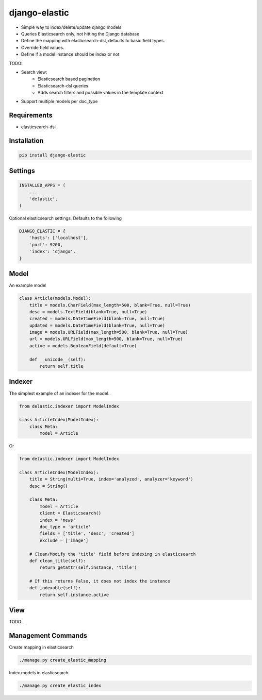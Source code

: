 django-elastic
==============

* Simple way to index/delete/update django models
* Queries Elasticsearch only, not hitting the Django database
* Define the mapping with elasticsearch-dsl, defaults to basic field types.
* Override field values.
* Define if a model instance should be index or not


TODO:

* Search view:
    * Elasticsearch based pagination
    * Elasticsearch-dsl queries
    * Adds search filters and possible values in the template context

* Support multiple models per doc_type



Requirements
------------

* elasticsearch-dsl


Installation
------------

.. code-block:: bash

    pip install django-elastic


Settings
--------

.. code-block:: python

    INSTALLED_APPS = (
        ...
        'delastic',
    )

Optional elasticsearch settings, Defaults to the following


.. code-block:: python

    DJANGO_ELASTIC = {
        'hosts': ['localhost'],
        'port': 9200,
        'index': 'django',
    }


Model
-----

An example model

.. code-block:: python

    class Article(models.Model):
        title = models.CharField(max_length=500, blank=True, null=True)
        desc = models.TextField(blank=True, null=True)
        created = models.DateTimeField(blank=True, null=True)
        updated = models.DateTimeField(blank=True, null=True)
        image = models.URLField(max_length=500, blank=True, null=True)
        url = models.URLField(max_length=500, blank=True, null=True)
        active = models.BooleanField(default=True)

        def __unicode__(self):
            return self.title


Indexer
-------


The simplest example of an indexer for the model.

.. code-block:: python

    from delastic.indexer import ModelIndex

    class ArticleIndex(ModelIndex):
        class Meta:
            model = Article

Or

.. code-block:: python

    from delastic.indexer import ModelIndex

    class ArticleIndex(ModelIndex):
        title = String(multi=True, index='analyzed', analyzer='keyword')
        desc = String()

        class Meta:
            model = Article
            client = Elasticsearch()
            index = 'news'
            doc_type = 'article'
            fields = ['title', 'desc', 'created']
            exclude = ['image']

        # Clean/Modify the 'title' field before indexing in elasticsearch
        def clean_title(self):
            return getattr(self.instance, 'title')

        # If this returns False, it does not index the instance
        def indexable(self):
            return self.instance.active


View
----


TODO...



Management Commands
-------------------

Create mapping in elasticsearch

.. code-block:: bash

    ./manage.py create_elastic_mapping


Index models in elasticsearch


.. code-block:: bash

    ./manage.py create_elastic_index


